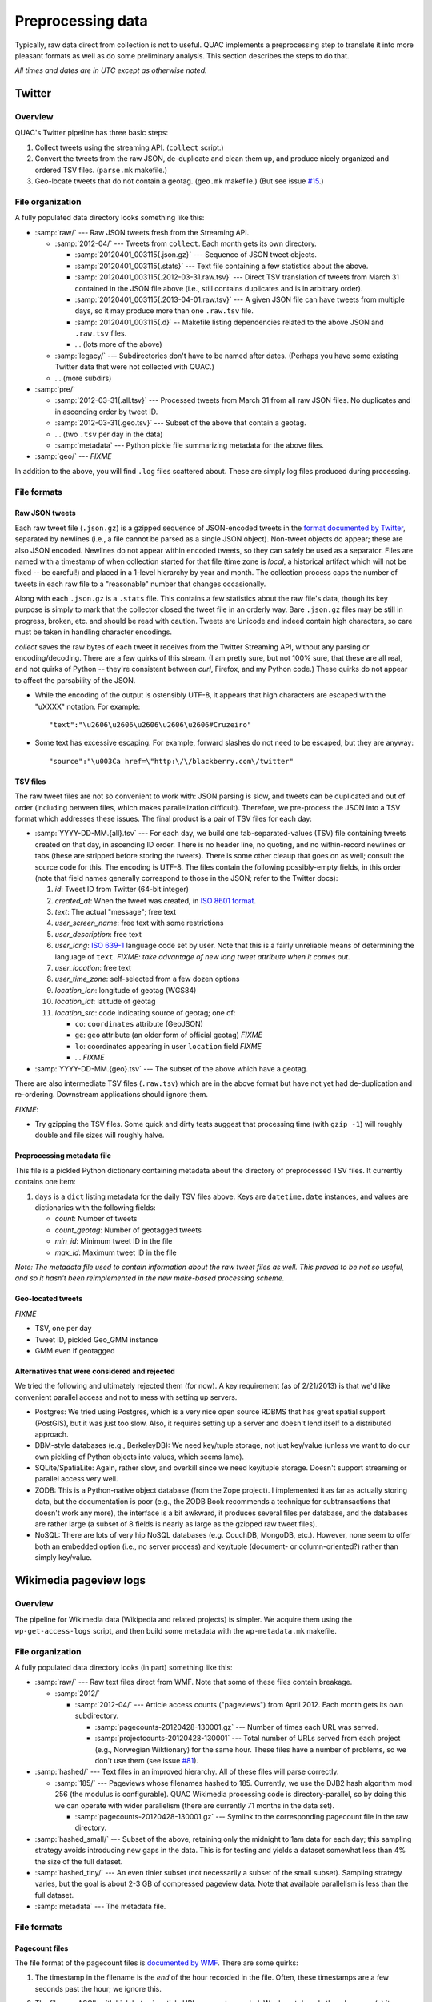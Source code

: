 .. Copyright (c) 2012-2013 Los Alamos National Security, LLC, and others.

Preprocessing data
******************

Typically, raw data direct from collection is not to useful. QUAC implements a
preprocessing step to translate it into more pleasant formats as well as do
some preliminary analysis. This section describes the steps to do that.

*All times and dates are in UTC except as otherwise noted.*

Twitter
=======

Overview
--------

QUAC's Twitter pipeline has three basic steps:

#. Collect tweets using the streaming API. (``collect`` script.)

#. Convert the tweets from the raw JSON, de-duplicate and clean them up, and
   produce nicely organized and ordered TSV files. (``parse.mk`` makefile.)

#. Geo-locate tweets that do not contain a geotag. (``geo.mk`` makefile.) (But
   see issue `#15 <https://github.com/reidpr/quac/issues/15>`_.)


File organization
-----------------

A fully populated data directory looks something like this:

* :samp:`raw/` --- Raw JSON tweets fresh from the Streaming API.

  * :samp:`2012-04/` --- Tweets from ``collect``. Each month gets its own
    directory.

    * :samp:`20120401_003115{.json.gz}` --- Sequence of JSON tweet objects.

    * :samp:`20120401_003115{.stats}` --- Text file containing a few statistics
      about the above.

    * :samp:`20120401_003115{.2012-03-31.raw.tsv}` --- Direct TSV translation
      of tweets from March 31 contained in the JSON file above (i.e., still
      contains duplicates and is in arbitrary order).

    * :samp:`20120401_003115{.2013-04-01.raw.tsv}` --- A given JSON file can
      have tweets from multiple days, so it may produce more than one
      ``.raw.tsv`` file.

    * :samp:`20120401_003115{.d}` -- Makefile listing dependencies related to
      the above JSON and ``.raw.tsv`` files.

    * ... (lots more of the above)

  * :samp:`legacy/` --- Subdirectories don't have to be named after dates.
    (Perhaps you have some existing Twitter data that were not collected with
    QUAC.)

  * ... (more subdirs)

* :samp:`pre/`

  * :samp:`2012-03-31{.all.tsv}` --- Processed tweets from March 31 from all
    raw JSON files. No duplicates and in ascending order by tweet ID.

  * :samp:`2012-03-31{.geo.tsv}` --- Subset of the above that contain a
    geotag.

  * ... (two ``.tsv`` per day in the data)

  * :samp:`metadata` --- Python pickle file summarizing metadata for the above
    files.

* :samp:`geo/` --- `FIXME`

In addition to the above, you will find ``.log`` files scattered about. These
are simply log files produced during processing.


File formats
------------

Raw JSON tweets
~~~~~~~~~~~~~~~

Each raw tweet file (``.json.gz``) is a gzipped sequence of JSON-encoded
tweets in the `format documented by Twitter
<https://dev.twitter.com/docs/platform-objects>`_, separated by newlines
(i.e., a file cannot be parsed as a single JSON object). Non-tweet objects do
appear; these are also JSON encoded. Newlines do not appear within encoded
tweets, so they can safely be used as a separator. Files are named with a
timestamp of when collection started for that file (time zone is *local*, a
historical artifact which will not be fixed -- be careful!) and placed in a
1-level hierarchy by year and month. The collection process caps the number of
tweets in each raw file to a "reasonable" number that changes occasionally.

Along with each ``.json.gz`` is a ``.stats`` file. This contains a few
statistics about the raw file's data, though its key purpose is simply to mark
that the collector closed the tweet file in an orderly way. Bare ``.json.gz``
files may be still in progress, broken, etc. and should be read with caution.
Tweets are Unicode and indeed contain high characters, so care must be taken
in handling character encodings.

`collect` saves the raw bytes of each tweet it receives from the Twitter
Streaming API, without any parsing or encoding/decoding. There are a few
quirks of this stream. (I am pretty sure, but not 100% sure, that these are
all real, and not quirks of Python -- they're consistent between `curl`,
Firefox, and my Python code.) These quirks do not appear to affect the
parsability of the JSON.

* While the encoding of the output is ostensibly UTF-8, it appears that high
  characters are escaped with the "\uXXXX" notation. For example::

     "text":"\u2606\u2606\u2606\u2606\u2606#Cruzeiro"

* Some text has excessive escaping. For example, forward slashes do not need
  to be escaped, but they are anyway::

     "source":"\u003Ca href=\"http:\/\/blackberry.com\/twitter"

TSV files
~~~~~~~~~

The raw tweet files are not so convenient to work with: JSON parsing is slow,
and tweets can be duplicated and out of order (including between files, which
makes parallelization difficult). Therefore, we pre-process the JSON into a
TSV format which addresses these issues. The final product is a pair of TSV
files for each day:

* :samp:`YYYY-DD-MM.{all}.tsv` --- For each day, we build one
  tab-separated-values (TSV) file containing tweets created on that day, in
  ascending ID order. There is no header line, no quoting, and no
  within-record newlines or tabs (these are stripped before storing the
  tweets). There is some other cleaup that goes on as well; consult the source
  code for this. The encoding is UTF-8. The files contain the following
  possibly-empty fields, in this order (note that field names generally
  correspond to those in the JSON; refer to the Twitter docs):

  #. *id*: Tweet ID from Twitter (64-bit integer)
  #. *created_at*: When the tweet was created, in `ISO 8601 format
     <http://en.wikipedia.org/wiki/ISO_8601>`_.
  #. *text*: The actual "message"; free text
  #. *user_screen_name*: free text with some restrictions
  #. *user_description*: free text
  #. *user_lang*: `ISO 639-1 <http://en.wikipedia.org/wiki/ISO_639-1>`_
     language code set by user. Note that this is a fairly unreliable means of
     determining the language of ``text``. `FIXME: take advantage of new
     lang tweet attribute when it comes out.`
  #. *user_location*: free text
  #. *user_time_zone*: self-selected from a few dozen options
  #. *location_lon*: longitude of geotag (WGS84)
  #. *location_lat*: latitude of geotag
  #. *location_src*: code indicating source of geotag; one of:

     * ``co``: ``coordinates`` attribute (GeoJSON)
     * ``ge``: ``geo`` attribute (an older form of official geotag) `FIXME`
     * ``lo``: coordinates appearing in user ``location`` field `FIXME`
     * ... `FIXME`

* :samp:`YYYY-DD-MM.{geo}.tsv` --- The subset of the above which have a
  geotag.

There are also intermediate TSV files (``.raw.tsv``) which are in the above
format but have not yet had de-duplication and re-ordering. Downstream
applications should ignore them.

`FIXME`:

* Try gzipping the TSV files. Some quick and dirty tests suggest that
  processing time (with ``gzip -1``) will roughly double and file sizes will
  roughly halve.

Preprocessing metadata file
~~~~~~~~~~~~~~~~~~~~~~~~~~~

This file is a pickled Python dictionary containing metadata about the
directory of preprocessed TSV files. It currently contains one item:

#. ``days`` is a ``dict`` listing metadata for the daily TSV files above. Keys
   are ``datetime.date`` instances, and values are dictionaries with the
   following fields:

   * *count*: Number of tweets
   * *count_geotag*: Number of geotagged tweets
   * *min_id*: Minimum tweet ID in the file
   * *max_id*: Maximum tweet ID in the file

*Note: The metadata file used to contain information about the raw tweet files
as well. This proved to be not so useful, and so it hasn't been reimplemented
in the new make-based processing scheme.*

Geo-located tweets
~~~~~~~~~~~~~~~~~~

`FIXME`

* TSV, one per day
* Tweet ID, pickled Geo_GMM instance
* GMM even if geotagged

Alternatives that were considered and rejected
~~~~~~~~~~~~~~~~~~~~~~~~~~~~~~~~~~~~~~~~~~~~~~

We tried the following and ultimately rejected them (for now). A key
requirement (as of 2/21/2013) is that we'd like convenient parallel access and
not to mess with setting up servers.

* Postgres: We tried using Postgres, which is a very nice open source RDBMS
  that has great spatial support (PostGIS), but it was just too slow. Also, it
  requires setting up a server and doesn't lend itself to a distributed
  approach.

* DBM-style databases (e.g., BerkeleyDB): We need key/tuple storage, not just
  key/value (unless we want to do our own pickling of Python objects into
  values, which seems lame).

* SQLite/SpatiaLite: Again, rather slow, and overkill since we need key/tuple
  storage. Doesn't support streaming or parallel access very well.

* ZODB: This is a Python-native object database (from the Zope project). I
  implemented it as far as actually storing data, but the documentation is
  poor (e.g., the ZODB Book recommends a technique for subtransactions that
  doesn't work any more), the interface is a bit awkward, it produces several
  files per database, and the databases are rather large (a subset of 8 fields
  is nearly as large as the gzipped raw tweet files).

* NoSQL: There are lots of very hip NoSQL databases (e.g. CouchDB, MongoDB,
  etc.). However, none seem to offer both an embedded option (i.e., no server
  process) and key/tuple (document- or column-oriented?) rather than simply
  key/value.


Wikimedia pageview logs
=======================

Overview
--------

The pipeline for Wikimedia data (Wikipedia and related projects) is simpler.
We acquire them using the ``wp-get-access-logs`` script, and then build some
metadata with the ``wp-metadata.mk`` makefile.

File organization
-----------------

A fully populated data directory looks (in part) something like this:

* :samp:`raw/` --- Raw text files direct from WMF. Note that some of these
  files contain breakage.

  * :samp:`2012/`

    * :samp:`2012-04/` --- Article access counts ("pageviews") from April
      2012. Each month gets its own subdirectory.

      * :samp:`pagecounts-20120428-130001.gz` --- Number of times each URL was
        served.

      * :samp:`projectcounts-20120428-130001` --- Total number of URLs served
        from each project (e.g., Norwegian Wiktionary) for the same hour.
        These files have a number of problems, so we don't use them (see issue
        `#81 <https://github.com/reidpr/quac/issues/81>`_).

* :samp:`hashed/` --- Text files in an improved hierarchy. All of these files
  will parse correctly.

  * :samp:`185/` --- Pageviews whose filenames hashed to 185. Currently, we
    use the DJB2 hash algorithm mod 256 (the modulus is configurable). QUAC
    Wikimedia processing code is directory-parallel, so by doing this we can
    operate with wider parallelism (there are currently 71 months in the data
    set).

    * :samp:`pagecounts-20120428-130001.gz` --- Symlink to the corresponding
      pagecount file in the raw directory.

* :samp:`hashed_small/` --- Subset of the above, retaining only the midnight
  to 1am data for each day; this sampling strategy avoids introducing new gaps
  in the data. This is for testing and yields a dataset somewhat less than 4%
  the size of the full dataset.

* :samp:`hashed_tiny/` --- An even tinier subset (not necessarily a subset of
  the small subset). Sampling strategy varies, but the goal is about 2-3 GB of
  compressed pageview data. Note that available parallelism is less than the
  full dataset.

* :samp:`metadata` --- The metadata file.

File formats
------------

Pagecount files
~~~~~~~~~~~~~~~

The file format of the pagecount files is `documented by WMF
<http://dumps.wikimedia.org/other/pagecounts-raw/>`_. There are some quirks:

#. The timestamp in the filename is the *end* of the hour recorded in the
   file. Often, these timestamps are a few seconds past the hour; we ignore
   this.

#. The files are ASCII, with high bytes in article URLs percent-encoded. We do
   not decode them because (a) it saves significant time and (b) there are
   apparently non-UTF-8 encodings in use. (I believe the URL encoding is
   selected by the browser.)

   An artifact of (b) is that article counts can be split. For example, the
   Russian article Люди_Икс
   (i.e., the X-Men comic series) can be accessed at both of the following
   URLs:

   * (UTF-8) http://ru.wikipedia.org/wiki/%D0%9B%D1%8E%D0%B4%D0%B8_%D0%98%D0%BA%D1%81
   * (Windows-1251) http://ru.wikipedia.org/wiki/%CB%FE%E4%E8_%C8%EA%F1

   Other encodings (e.g., ISO 8859-5, %BB%EE%D4%D8_%B8%DA%E1 and KOI8-R,
   %EC%C0%C4%C9_%E9%CB%D3) do not work. Figuring out this mess is something
   I'm not very interested in. How WMF does it, I have no idea.

   We do, however, normalize spaces into underscores. I believe this may be
   incomplete (see issue #77).

#. There have been periods of modest `underreporting
   <http://dumps.wikimedia.org/other/pagecounts-ez/projectcounts//readme.txt>`_,
   with up to 20% of hits unrecorded. We assume such underreporting is random
   and do not try to correct it. Because our analysis works on fraction of
   total traffic rather than raw hit counts, the effect should be minimal.


Metadata file
~~~~~~~~~~~~~

This is a pickled Python dictionary. Example content::

   { 'badfiles': set([ ... ]),
     'projects': { 'en':   { date: { 'total': count,
                                     'hours': {  0: count,
                                                 1: count,
                                                 ... ,
                                                23: count }],
                             ... }
                   'en.b': ... ,
                   'ru':   ... ,
                   ... } }

That is, there are two items in the dictionary.

#. ``badfiles`` is a set of paths (starting with ``raw/``) which are the files
   that had parse errors. These files are the ones excluded from ``hashed/``.

#. ``projects``, keys are project codes from the pageview files (e.g.,
   ``fr.b`` for French Wikibooks). Values are themselves dictionaries, mapping
   ``datetime.date`` instances to the number of hits that day. The hits
   consist of a dictionary. Item ``'total'`` gives the total number of hits on
   that day, while item ``'hours'`` is a dictionary mapping hours (0 to 23) to
   the number of hits in that hour.

   In both cases, the value ``0`` means no hits. A missing date or a missing
   hour means no data (i.e., the ``'hours'`` dict would have only 23 entries
   if one hour of data were missing on that day).


..  LocalWords:  pagecount samp badfiles
